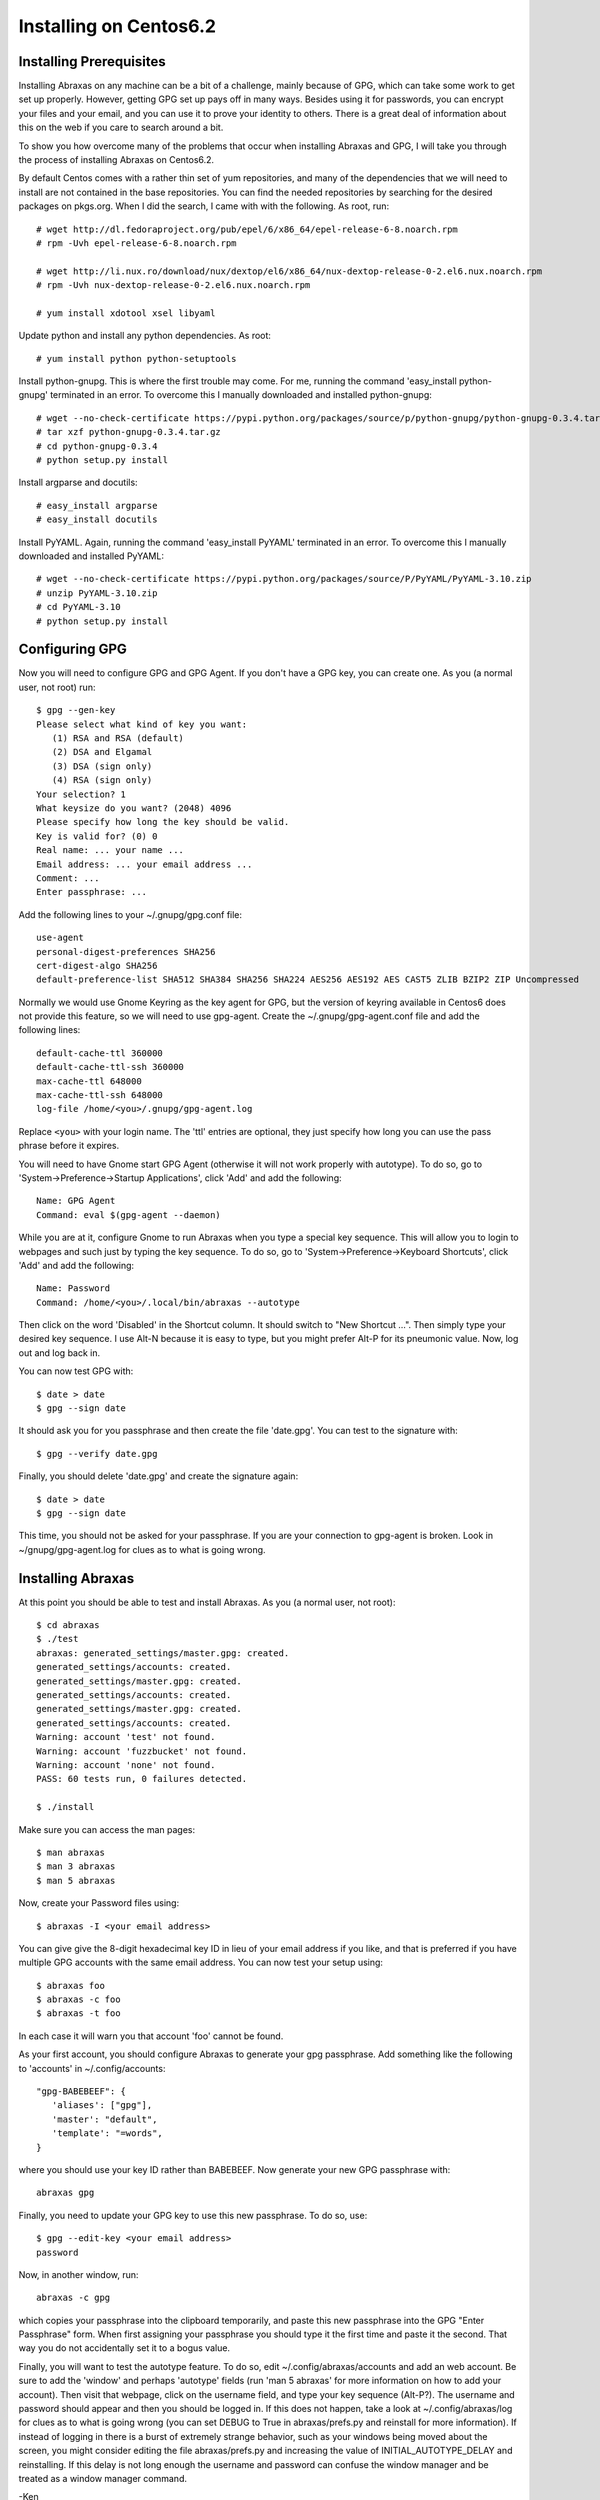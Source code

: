 Installing on Centos6.2
=======================

Installing Prerequisites
------------------------

Installing Abraxas on any machine can be a bit of a challenge, mainly because of 
GPG, which can take some work to get set up properly. However, getting GPG set 
up pays off in many ways. Besides using it for passwords, you can encrypt your 
files and your email, and you can use it to prove your identity to others. There 
is a great deal of information about this on the web if you care to search 
around a bit.

To show you how overcome many of the problems that occur when installing Abraxas 
and GPG, I will take you through the process of installing Abraxas on Centos6.2.

By default Centos comes with a rather thin set of yum repositories, and many of 
the dependencies that we will need to install are not contained in the base 
repositories. You can find the needed repositories by searching for the desired 
packages on pkgs.org.  When I did the search, I came with with the following. As 
root, run::

   # wget http://dl.fedoraproject.org/pub/epel/6/x86_64/epel-release-6-8.noarch.rpm
   # rpm -Uvh epel-release-6-8.noarch.rpm

   # wget http://li.nux.ro/download/nux/dextop/el6/x86_64/nux-dextop-release-0-2.el6.nux.noarch.rpm
   # rpm -Uvh nux-dextop-release-0-2.el6.nux.noarch.rpm

   # yum install xdotool xsel libyaml

Update python and install any python dependencies. As root::

   # yum install python python-setuptools

Install python-gnupg. This is where the first trouble may come. For me, running 
the command 'easy_install python-gnupg' terminated in an error. To overcome this 
I manually downloaded and installed python-gnupg::

   # wget --no-check-certificate https://pypi.python.org/packages/source/p/python-gnupg/python-gnupg-0.3.4.tar.gz
   # tar xzf python-gnupg-0.3.4.tar.gz
   # cd python-gnupg-0.3.4
   # python setup.py install

Install argparse and docutils::

   # easy_install argparse
   # easy_install docutils

Install PyYAML. Again, running the command 'easy_install PyYAML' terminated in 
an error. To overcome this I manually downloaded and installed PyYAML::

   # wget --no-check-certificate https://pypi.python.org/packages/source/P/PyYAML/PyYAML-3.10.zip
   # unzip PyYAML-3.10.zip
   # cd PyYAML-3.10
   # python setup.py install

Configuring GPG
---------------

Now you will need to configure GPG and GPG Agent. If you don't have a GPG key, 
you can create one. As you (a normal user, not root) run::

   $ gpg --gen-key
   Please select what kind of key you want:
      (1) RSA and RSA (default)
      (2) DSA and Elgamal
      (3) DSA (sign only)
      (4) RSA (sign only)
   Your selection? 1
   What keysize do you want? (2048) 4096
   Please specify how long the key should be valid.
   Key is valid for? (0) 0
   Real name: ... your name ...
   Email address: ... your email address ...
   Comment: ...
   Enter passphrase: ...

Add the following lines to your ~/.gnupg/gpg.conf file::

   use-agent
   personal-digest-preferences SHA256
   cert-digest-algo SHA256
   default-preference-list SHA512 SHA384 SHA256 SHA224 AES256 AES192 AES CAST5 ZLIB BZIP2 ZIP Uncompressed

Normally we would use Gnome Keyring as the key agent for GPG, but the version of 
keyring available in Centos6 does not provide this feature, so we will need to 
use gpg-agent.  Create the ~/.gnupg/gpg-agent.conf file and add the following 
lines::

   default-cache-ttl 360000
   default-cache-ttl-ssh 360000
   max-cache-ttl 648000
   max-cache-ttl-ssh 648000
   log-file /home/<you>/.gnupg/gpg-agent.log

Replace ``<you>`` with your login name. The 'ttl' entries are optional, they 
just specify how long you can use the pass phrase before it expires.

You will need to have Gnome start GPG Agent (otherwise it will not work properly 
with autotype). To do so, go to 'System->Preference->Startup Applications', 
click 'Add' and add the following::

   Name: GPG Agent
   Command: eval $(gpg-agent --daemon)

While you are at it, configure Gnome to run Abraxas when you type a special key 
sequence. This will allow you to login to webpages and such just by typing the 
key sequence. To do so, go to 'System->Preference->Keyboard Shortcuts', click 
'Add' and add the following::

   Name: Password
   Command: /home/<you>/.local/bin/abraxas --autotype

Then click on the word 'Disabled' in the Shortcut column. It should switch to 
"New Shortcut ...". Then simply type your desired key sequence. I use Alt-N 
because it is easy to type, but you might prefer Alt-P for its pneumonic value.  
Now, log out and log back in.

You can now test GPG with::

   $ date > date
   $ gpg --sign date

It should ask you for you passphrase and then create the file 'date.gpg'. You 
can test to the signature with::

   $ gpg --verify date.gpg

Finally, you should delete 'date.gpg' and create the signature again::

   $ date > date
   $ gpg --sign date

This time, you should not be asked for your passphrase. If you are your 
connection to gpg-agent is broken. Look in ~/gnupg/gpg-agent.log for clues as to 
what is going wrong.

Installing Abraxas
------------------

At this point you should be able to test and install Abraxas. As you (a normal 
user, not root)::

   $ cd abraxas
   $ ./test
   abraxas: generated_settings/master.gpg: created.
   generated_settings/accounts: created.
   generated_settings/master.gpg: created.
   generated_settings/accounts: created.
   generated_settings/master.gpg: created.
   generated_settings/accounts: created.
   Warning: account 'test' not found.
   Warning: account 'fuzzbucket' not found.
   Warning: account 'none' not found.
   PASS: 60 tests run, 0 failures detected.

   $ ./install

Make sure you can access the man pages::

   $ man abraxas
   $ man 3 abraxas
   $ man 5 abraxas

Now, create your Password files using::

   $ abraxas -I <your email address>

You can give give the 8-digit hexadecimal key ID in lieu of your email address 
if you like, and that is preferred if you have multiple GPG accounts with the 
same email address. You can now test your setup using::

   $ abraxas foo
   $ abraxas -c foo
   $ abraxas -t foo

In each case it will warn you that account 'foo' cannot be found.

As your first account, you should configure Abraxas to generate your gpg 
passphrase.  Add something like the following to 'accounts' in 
~/.config/accounts::

   "gpg-BABEBEEF": {
      'aliases': ["gpg"],
      'master': "default",
      'template': "=words",
   }

where you should use your key ID rather than BABEBEEF. Now generate your new GPG 
passphrase with::

   abraxas gpg

Finally, you need to update your GPG key to use this new passphrase. To do so, 
use::

   $ gpg --edit-key <your email address>
   password

Now, in another window, run::

   abraxas -c gpg

which copies your passphrase into the clipboard temporarily, and paste this new 
passphrase into the GPG "Enter Passphrase" form. When first assigning your 
passphrase you should type it the first time and paste it the second. That way 
you do not accidentally set it to a bogus value.

Finally, you will want to test the autotype feature. To do so, edit 
~/.config/abraxas/accounts and add an web account. Be sure to add the 'window' 
and perhaps 'autotype' fields (run 'man 5 abraxas' for more information on how 
to add your account). Then visit that webpage, click on the username field, and 
type your key sequence (Alt-P?). The username and password should appear and 
then you should be logged in. If this does not happen, take a look at 
~/.config/abraxas/log for clues as to what is going wrong (you can set DEBUG to 
True in abraxas/prefs.py and reinstall for more information).  If instead of 
logging in there is a burst of extremely strange behavior, such as your windows 
being moved about the screen, you might consider editing the file 
abraxas/prefs.py and increasing the value of INITIAL_AUTOTYPE_DELAY and 
reinstalling.  If this delay is not long enough the username and password can 
confuse the window manager and be treated as a window manager command.

-Ken
